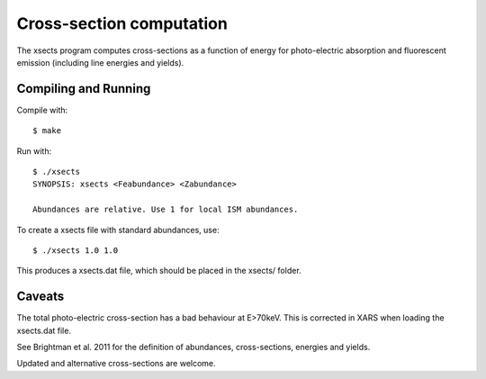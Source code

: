 ===========================
Cross-section computation
===========================

The xsects program computes cross-sections as a function of energy for
photo-electric absorption and fluorescent emission (including line energies and yields).


Compiling and Running
=======================

Compile with::

	$ make 

Run with::

	$ ./xsects 
	SYNOPSIS: xsects <Feabundance> <Zabundance>

	Abundances are relative. Use 1 for local ISM abundances.

To create a xsects file with standard abundances, use::

	$ ./xsects 1.0 1.0

This produces a xsects.dat file, which should be placed in the xsects/ folder.

Caveats
===========

The total photo-electric cross-section has a bad behaviour at E>70keV. This is
corrected in XARS when loading the xsects.dat file.

See Brightman et al. 2011 for the definition of abundances, cross-sections, 
energies and yields.

Updated and alternative cross-sections are welcome.


